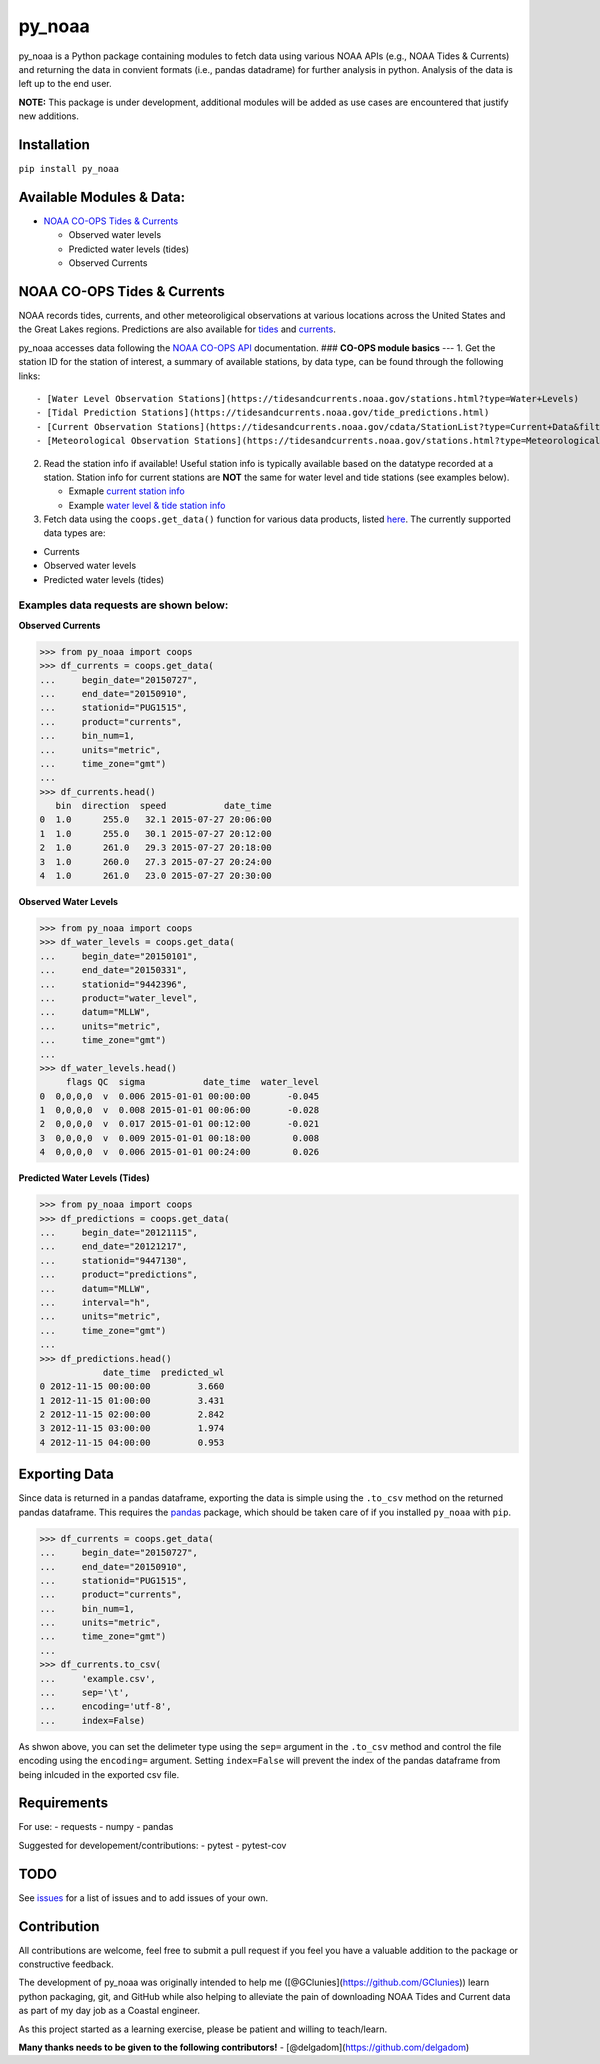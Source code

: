 py\_noaa
========

py\_noaa is a Python package containing modules to fetch data using
various NOAA APIs (e.g., NOAA Tides & Currents) and returning the data
in convient formats (i.e., pandas datadrame) for further analysis in
python. Analysis of the data is left up to the end user.

**NOTE:**\  This package is under development, additional modules will
be added as use cases are encountered that justify new additions.

Installation
---------------

``pip install py_noaa``

Available Modules & Data:
----------------------------

-  `NOAA CO-OPS Tides & Currents <https://tidesandcurrents.noaa.gov/>`__

   -  Observed water levels
   -  Predicted water levels (tides)
   -  Observed Currents

NOAA CO-OPS Tides & Currents
-------------------------------

NOAA records tides, currents, and other meteoroligical observations at
various locations across the United States and the Great Lakes regions.
Predictions are also available for
`tides <https://tidesandcurrents.noaa.gov/tide_predictions.html>`__ and
`currents <https://tidesandcurrents.noaa.gov/noaacurrents/Help>`__.

py\_noaa accesses data following the `NOAA CO-OPS
API <https://tidesandcurrents.noaa.gov/api/>`__ documentation. ###
**CO-OPS module basics** --- 1. Get the station ID for the station of
interest, a summary of available stations, by data type, can be found
through the following links:

::

    - [Water Level Observation Stations](https://tidesandcurrents.noaa.gov/stations.html?type=Water+Levels)
    - [Tidal Prediction Stations](https://tidesandcurrents.noaa.gov/tide_predictions.html)
    - [Current Observation Stations](https://tidesandcurrents.noaa.gov/cdata/StationList?type=Current+Data&filter=active)
    - [Meteorological Observation Stations](https://tidesandcurrents.noaa.gov/stations.html?type=Meteorological%20Observations)

2. Read the station info if available! Useful station info is typically
   available based on the datatype recorded at a station. Station info
   for current stations are **NOT** the same for water level and tide
   stations (see examples below).

   -  Exmaple `current station
      info <https://tidesandcurrents.noaa.gov/cdata/StationInfo?id=PUG1515>`__
   -  Example `water level & tide station
      info <https://tidesandcurrents.noaa.gov/stationhome.html?id=9447130>`__

3. Fetch data using the ``coops.get_data()`` function for various data
   products, listed
   `here <https://tidesandcurrents.noaa.gov/api/#products>`__. The
   currently supported data types are:

-  Currents
-  Observed water levels
-  Predicted water levels (tides)

Examples data requests are shown below:
~~~~~~~~~~~~~~~~~~~~~~~~~~~~~~~~~~~~~~~

**Observed Currents**

.. code:: python

    >>> from py_noaa import coops
    >>> df_currents = coops.get_data(
    ...     begin_date="20150727",
    ...     end_date="20150910",
    ...     stationid="PUG1515",
    ...     product="currents",
    ...     bin_num=1,
    ...     units="metric",
    ...     time_zone="gmt")
    ...
    >>> df_currents.head()
       bin  direction  speed           date_time
    0  1.0      255.0   32.1 2015-07-27 20:06:00
    1  1.0      255.0   30.1 2015-07-27 20:12:00
    2  1.0      261.0   29.3 2015-07-27 20:18:00
    3  1.0      260.0   27.3 2015-07-27 20:24:00
    4  1.0      261.0   23.0 2015-07-27 20:30:00

**Observed Water Levels**

.. code:: python

    >>> from py_noaa import coops
    >>> df_water_levels = coops.get_data(
    ...     begin_date="20150101",
    ...     end_date="20150331",
    ...     stationid="9442396",
    ...     product="water_level",
    ...     datum="MLLW",
    ...     units="metric",
    ...     time_zone="gmt")
    ...
    >>> df_water_levels.head()
         flags QC  sigma           date_time  water_level
    0  0,0,0,0  v  0.006 2015-01-01 00:00:00       -0.045
    1  0,0,0,0  v  0.008 2015-01-01 00:06:00       -0.028
    2  0,0,0,0  v  0.017 2015-01-01 00:12:00       -0.021
    3  0,0,0,0  v  0.009 2015-01-01 00:18:00        0.008
    4  0,0,0,0  v  0.006 2015-01-01 00:24:00        0.026

**Predicted Water Levels (Tides)**

.. code:: python

    >>> from py_noaa import coops
    >>> df_predictions = coops.get_data(
    ...     begin_date="20121115",
    ...     end_date="20121217",
    ...     stationid="9447130",
    ...     product="predictions",
    ...     datum="MLLW",
    ...     interval="h",
    ...     units="metric",
    ...     time_zone="gmt")
    ...
    >>> df_predictions.head()
                date_time  predicted_wl
    0 2012-11-15 00:00:00         3.660
    1 2012-11-15 01:00:00         3.431
    2 2012-11-15 02:00:00         2.842
    3 2012-11-15 03:00:00         1.974
    4 2012-11-15 04:00:00         0.953

Exporting Data
------------------

Since data is returned in a pandas dataframe, exporting the data is
simple using the ``.to_csv`` method on the returned pandas dataframe.
This requires the `pandas <https://pandas.pydata.org/>`__ package, which
should be taken care of if you installed ``py_noaa`` with ``pip``.

.. code:: python

    >>> df_currents = coops.get_data(
    ...     begin_date="20150727",
    ...     end_date="20150910",
    ...     stationid="PUG1515",
    ...     product="currents",
    ...     bin_num=1,
    ...     units="metric",
    ...     time_zone="gmt")
    ...
    >>> df_currents.to_csv(
    ...     'example.csv',
    ...     sep='\t',
    ...     encoding='utf-8',
    ...     index=False)

As shwon above, you can set the delimeter type using the ``sep=``
argument in the ``.to_csv`` method and control the file encoding using
the ``encoding=`` argument. Setting ``index=False`` will prevent the
index of the pandas dataframe from being inlcuded in the exported csv
file.

Requirements
---------------

For use: - requests - numpy - pandas

Suggested for developement/contributions: - pytest - pytest-cov

TODO
-------

See `issues <https://github.com/GClunies/py_noaa/issues>`__ for a list
of issues and to add issues of your own.

Contribution
---------------

All contributions are welcome, feel free to submit a pull request if you
feel you have a valuable addition to the package or constructive
feedback.

The development of py\_noaa was originally intended to help me
([@GClunies](https://github.com/GClunies)) learn python packaging, git,
and GitHub while also helping to alleviate the pain of downloading NOAA
Tides and Current data as part of my day job as a Coastal engineer.

As this project started as a learning exercise, please be patient and
willing to teach/learn.

**Many thanks needs to be given to the following contributors!** -
[@delgadom](https://github.com/delgadom)
